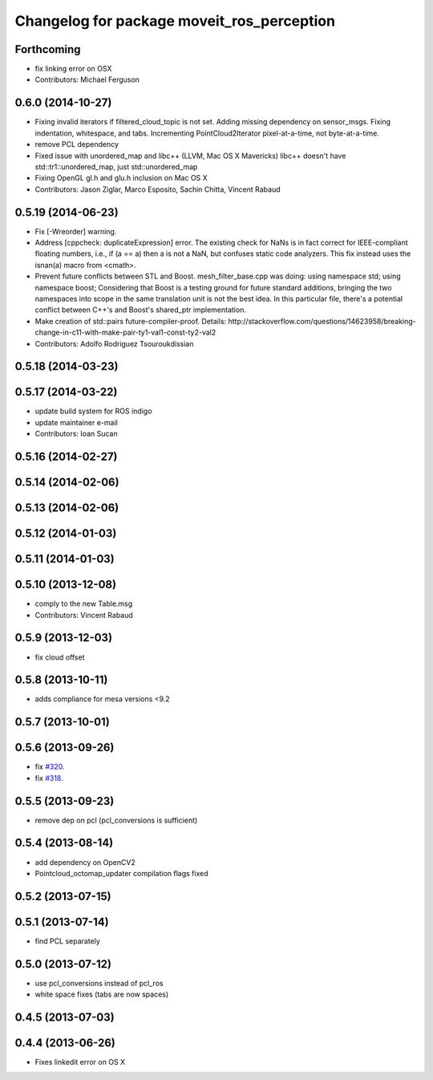 ^^^^^^^^^^^^^^^^^^^^^^^^^^^^^^^^^^^^^^^^^^^
Changelog for package moveit_ros_perception
^^^^^^^^^^^^^^^^^^^^^^^^^^^^^^^^^^^^^^^^^^^

Forthcoming
-----------
* fix linking error on OSX
* Contributors: Michael Ferguson

0.6.0 (2014-10-27)
------------------
* Fixing invalid iterators if filtered_cloud_topic is not set.
  Adding missing dependency on sensor_msgs.
  Fixing indentation, whitespace, and tabs.
  Incrementing PointCloud2Iterator pixel-at-a-time, not byte-at-a-time.
* remove PCL dependency
* Fixed issue with unordered_map and libc++ (LLVM, Mac OS X Mavericks)
  libc++ doesn't have std::tr1::unordered_map, just std::unordered_map
* Fixing OpenGL gl.h and glu.h inclusion on Mac OS X
* Contributors: Jason Ziglar, Marco Esposito, Sachin Chitta, Vincent Rabaud

0.5.19 (2014-06-23)
-------------------
* Fix [-Wreorder] warning.
* Address [cppcheck: duplicateExpression] error.
  The existing check for NaNs is in fact correct for IEEE-compliant floating
  numbers, i.e., if (a == a) then a is not a NaN, but confuses static code
  analyzers. This fix instead uses the isnan(a) macro from <cmath>.
* Prevent future conflicts between STL and Boost.
  mesh_filter_base.cpp was doing:
  using namespace std;
  using namespace boost;
  Considering that Boost is a testing ground for future standard additions,
  bringing the two namespaces into scope in the same translation unit is not
  the best idea. In this particular file, there's a potential conflict between
  C++'s and Boost's shared_ptr implementation.
* Make creation of std::pairs future-compiler-proof.
  Details:
  http://stackoverflow.com/questions/14623958/breaking-change-in-c11-with-make-pair-ty1-val1-const-ty2-val2
* Contributors: Adolfo Rodriguez Tsouroukdissian

0.5.18 (2014-03-23)
-------------------

0.5.17 (2014-03-22)
-------------------
* update build system for ROS indigo
* update maintainer e-mail
* Contributors: Ioan Sucan

0.5.16 (2014-02-27)
-------------------

0.5.14 (2014-02-06)
-------------------

0.5.13 (2014-02-06)
-------------------

0.5.12 (2014-01-03)
-------------------

0.5.11 (2014-01-03)
-------------------

0.5.10 (2013-12-08)
-------------------
* comply to the new Table.msg
* Contributors: Vincent Rabaud

0.5.9 (2013-12-03)
------------------
* fix cloud offset

0.5.8 (2013-10-11)
------------------
* adds compliance for mesa versions <9.2

0.5.7 (2013-10-01)
------------------

0.5.6 (2013-09-26)
------------------
* fix `#320 <https://github.com/ros-planning/moveit_ros/issues/320>`_.
* fix `#318 <https://github.com/ros-planning/moveit_ros/issues/318>`_.

0.5.5 (2013-09-23)
------------------
* remove dep on pcl (pcl_conversions is sufficient)

0.5.4 (2013-08-14)
------------------
* add dependency on OpenCV2
* Pointcloud_octomap_updater compilation flags fixed

0.5.2 (2013-07-15)
------------------

0.5.1 (2013-07-14)
------------------
* find PCL separately

0.5.0 (2013-07-12)
------------------
* use pcl_conversions instead of pcl_ros
* white space fixes (tabs are now spaces)

0.4.5 (2013-07-03)
------------------

0.4.4 (2013-06-26)
------------------
* Fixes linkedit error on OS X
